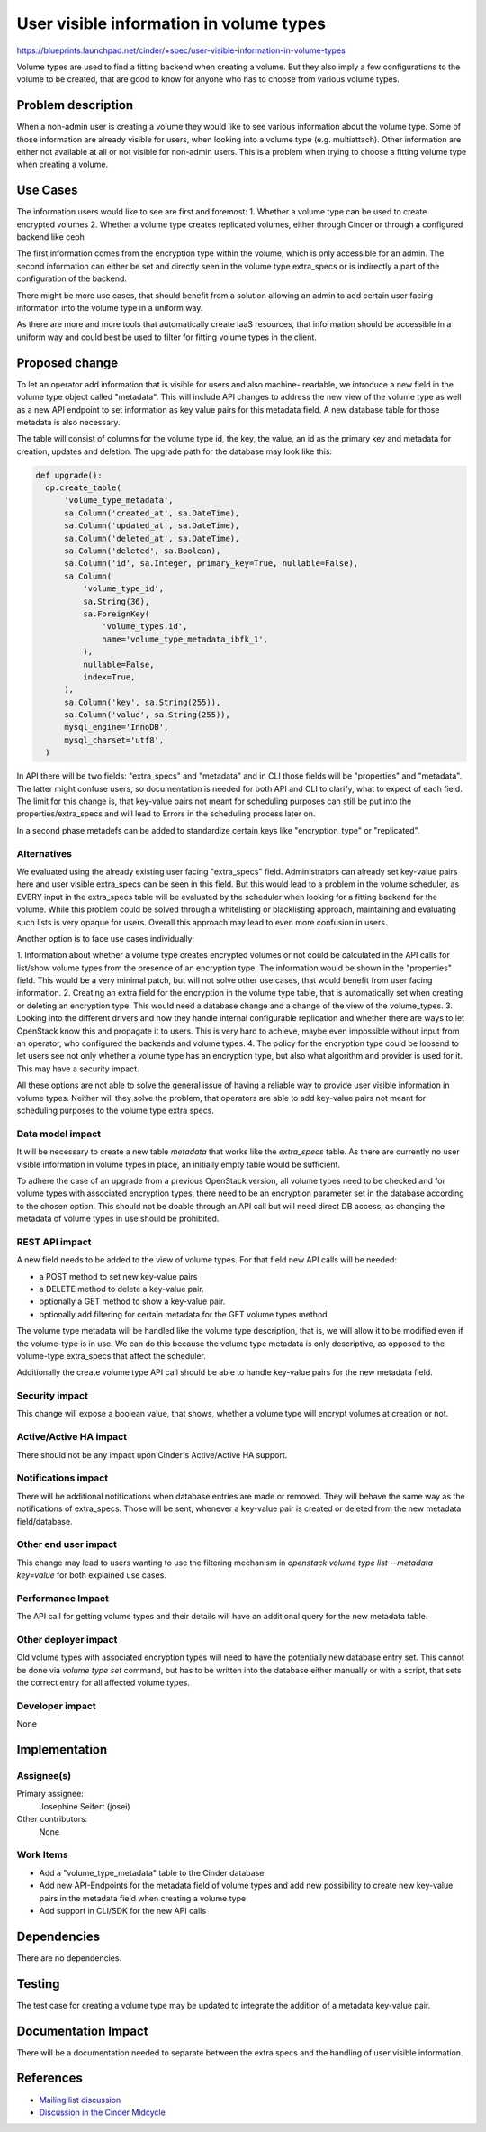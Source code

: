 ..
 This work is licensed under a Creative Commons Attribution 3.0 Unported
 License.

 http://creativecommons.org/licenses/by/3.0/legalcode

========================================
User visible information in volume types
========================================

https://blueprints.launchpad.net/cinder/+spec/user-visible-information-in-volume-types

Volume types are used to find a fitting backend when creating a volume. But
they also imply a few configurations to the volume to be created, that are
good to know for anyone who has to choose from various volume types.

Problem description
===================

When a non-admin user is creating a volume they would like to see various
information about the volume type. Some of those information are already
visible for users, when looking into a volume type (e.g. multiattach). Other
information are either not available at all or not visible for non-admin
users. This is a problem when trying to choose a fitting volume type when
creating a volume.

Use Cases
=========

The information users would like to see are first and foremost:
1. Whether a volume type can be used to create encrypted volumes
2. Whether a volume type creates replicated volumes, either through Cinder or
through a configured backend like ceph

The first information comes from the encryption type within the volume, which
is only accessible for an admin. The second information can either be set and
directly seen in the volume type extra_specs or is indirectly a part of the
configuration of the backend.

There might be more use cases, that should benefit from a solution allowing
an admin to add certain user facing information into the volume type in a
uniform way.

As there are more and more tools that automatically create IaaS resources,
that information should be accessible in a uniform way and could best be used
to filter for fitting volume types in the client.

Proposed change
===============

To let an operator add information that is visible for users and also machine-
readable, we introduce a new field in the volume type object called "metadata".
This will include API changes to address the new view of the volume type as
well as a new API endpoint to set information as key value pairs for this
metadata field. A new database table for those metadata is also necessary.

The table will consist of columns for the volume type id, the key, the value,
an id as the primary key and metadata for creation, updates and deletion. The
upgrade path for the database may look like this:

.. code-block:: python

  def upgrade():
    op.create_table(
        'volume_type_metadata',
        sa.Column('created_at', sa.DateTime),
        sa.Column('updated_at', sa.DateTime),
        sa.Column('deleted_at', sa.DateTime),
        sa.Column('deleted', sa.Boolean),
        sa.Column('id', sa.Integer, primary_key=True, nullable=False),
        sa.Column(
            'volume_type_id',
            sa.String(36),
            sa.ForeignKey(
                'volume_types.id',
                name='volume_type_metadata_ibfk_1',
            ),
            nullable=False,
            index=True,
        ),
        sa.Column('key', sa.String(255)),
        sa.Column('value', sa.String(255)),
        mysql_engine='InnoDB',
        mysql_charset='utf8',
    )


In API there will be two fields: "extra_specs" and "metadata" and in CLI those
fields will be "properties" and "metadata". The latter might confuse users, so
documentation is needed for both API and CLI to clarify, what to expect of each
field. The limit for this change is, that key-value pairs not meant for
scheduling purposes can still be put into the properties/extra_specs and will
lead to Errors in the scheduling process later on.

In a second phase metadefs can be added to standardize certain keys like
"encryption_type" or "replicated".

Alternatives
------------

We evaluated using the already existing user facing "extra_specs" field.
Administrators can already set key-value pairs here and user visible
extra_specs can be seen in this field. But this would lead to a problem in the
volume scheduler, as EVERY input in the extra_specs table will be evaluated by
the scheduler when looking for a fitting backend for the volume. While this
problem could be solved through a whitelisting or blacklisting approach,
maintaining and evaluating such lists is very opaque for users. Overall
this approach may lead to even more confusion in users.

Another option is to face use cases individually:

1. Information about whether a volume type creates encrypted volumes or not
could be calculated in the API calls for list/show volume types from the
presence of an encryption type. The information would be shown in the
"properties" field. This would be a very minimal patch, but will not solve
other use cases, that would benefit from user facing information.
2. Creating an extra field for the encryption in the volume type table, that
is automatically set when creating or deleting an encryption type. This
would need a database change and a change of the view of the volume_types.
3. Looking into the different drivers and how they handle internal
configurable replication and whether there are ways to let OpenStack know
this and propagate it to users. This is very hard to achieve, maybe even
impossible without input from an operator, who configured the backends and
volume types.
4. The policy for the encryption type could be loosend to let users see not
only whether a volume type has an encryption type, but also what algorithm
and provider is used for it. This may have a security impact.

All these options are not able to solve the general issue of having a
reliable way to provide user visible information in volume types. Neither will
they solve the problem, that operators are able to add key-value pairs not
meant for scheduling purposes to the volume type extra specs.


Data model impact
-----------------

It will be necessary to create a new table `metadata` that works like the
`extra_specs` table. As there are currently no user visible information in
volume types in place, an initially empty table would be sufficient.

To adhere the case of an upgrade from a previous OpenStack version, all volume
types need to be checked and for volume types with associated encryption types,
there need to be an encryption parameter set in the database according to the
chosen option. This should not be doable through an API call but will need
direct DB access, as changing the metadata of volume types in use should be
prohibited.


REST API impact
---------------

A new field needs to be added to the view of volume types. For that field new
API calls will be needed:

- a POST method to set new key-value pairs
- a DELETE method to delete a key-value pair.
- optionally a GET method to show a key-value pair.
- optionally add filtering for certain metadata for the GET volume types method

The volume type metadata will be handled like the volume type description, that
is, we will allow it to be modified even if the volume-type is in use. We can
do this because the volume type metadata is only descriptive, as opposed to the
volume-type extra_specs that affect the scheduler.

Additionally the create volume type API call should be able to handle key-value
pairs for the new metadata field.

Security impact
---------------

This change will expose a boolean value, that shows, whether a volume type
will encrypt volumes at creation or not.


Active/Active HA impact
-----------------------

There should not be any impact upon Cinder's Active/Active HA support.


Notifications impact
--------------------

There will be additional notifications when database entries are made or
removed. They will behave the same way as the notifications of extra_specs.
Those will be sent, whenever a key-value pair is created or deleted from the
new metadata field/database.


Other end user impact
---------------------

This change may lead to users wanting to use the filtering mechanism in
`openstack volume type list --metadata key=value` for both explained use
cases.


Performance Impact
------------------

The API call for getting volume types and their details will have an additional
query for the new metadata table.


Other deployer impact
---------------------

Old volume types with associated encryption types will need to have the
potentially new database entry set. This cannot be done via `volume type set`
command, but has to be written into the database either manually or with a
script, that sets the correct entry for all affected volume types.


Developer impact
----------------

None


Implementation
==============

Assignee(s)
-----------

Primary assignee:
  Josephine Seifert (josei)

Other contributors:
  None

Work Items
----------

* Add a "volume_type_metadata" table to the Cinder database

* Add new API-Endpoints for the metadata field of volume types and add new
  possibility to create new key-value pairs in the metadata field when
  creating a volume type

* Add support in CLI/SDK for the new API calls


Dependencies
============

There are no dependencies.

Testing
=======

The test case for creating a volume type may be updated to integrate the
addition of a metadata key-value pair.

Documentation Impact
====================

There will be a documentation needed to separate between the extra specs
and the handling of user visible information.


References
==========

* `Mailing list discussion <https://lists.openstack.org/archives/list/openstack-discuss@lists.openstack.org/thread/PP7IMXVOO2SM47JRMDYYVB2IA3XIEZD5/>`_

* `Discussion in the Cinder Midcycle <https://etherpad.opendev.org/p/cinder-caracal-midcycles#L93>`_
